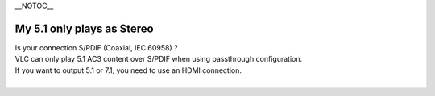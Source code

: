 \__NOTOC_\_

My 5.1 only plays as Stereo
---------------------------

| Is your connection S/PDIF (Coaxial, IEC 60958) ?
| VLC can only play 5.1 AC3 content over S/PDIF when using passthrough configuration.
| If you want to output 5.1 or 7.1, you need to use an HDMI connection.
| 
